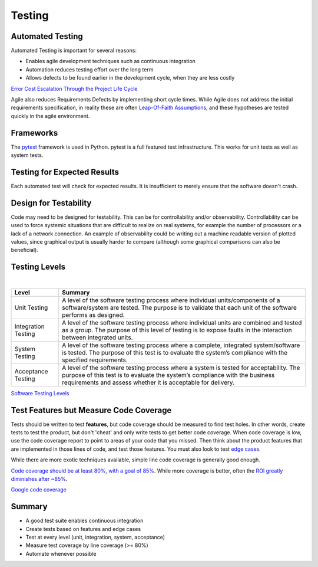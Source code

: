 ..  _testing:

Testing
=======

Automated Testing
-----------------

Automated Testing is important for several reasons:

- Enables agile development techniques such as continuous integration
- Automation reduces testing effort over the long term
- Allows defects to be found earlier in the development cycle, when they are less costly

.. image:: _static/cost_to_fix_defects_by_phase.jpg

`Error Cost Escalation Through the Project Life Cycle <https://ntrs.nasa.gov/archive/nasa/casi.ntrs.nasa.gov/20100036670.pdf>`_

Agile also reduces Requirements Defects by implementing short cycle times.  While Agile does not address the initial
requirements specification, in reality these are often
`Leap-Of-Faith Assumptions <http://www.kimhartman.se/wp-content/uploads/2013/10/the-lean-startup-summary.pdf>`_,
and these hypotheses are tested quickly in the agile environment.

Frameworks
----------

The `pytest <https://docs.pytest.org>`_ framework is used in Python.  pytest is a full featured test infrastructure.
This works for unit tests as well as system tests.

Testing for Expected Results
----------------------------

Each automated test will check for expected results.  It is insufficient to merely ensure that the software doesn't
crash.

Design for Testability
----------------------

Code may need to be designed for testability.  This can be for controllability and/or observability.
Controllability can be used to force systemic situations that are difficult to realize on real systems, for
example the number of processors or a lack of a network connection.  An example of observability could be writing
out a machine readable version of plotted values, since graphical output is usually harder to compare (although
some graphical comparisons can also be beneficial).

Testing Levels
--------------

.. image:: _static/software_testing_levels1.jpg

|

+---------------------+--------------------------------------------------------------------------------------------------------------------------------------------------------------------------------------------------------------------------------------+
| Level               | Summary                                                                                                                                                                                                                              |
+=====================+======================================================================================================================================================================================================================================+
| Unit Testing        | A level of the software testing process where individual units/components of a software/system are tested. The purpose is to validate that each unit of the software performs as designed.                                           |
+---------------------+--------------------------------------------------------------------------------------------------------------------------------------------------------------------------------------------------------------------------------------+
| Integration Testing | A level of the software testing process where individual units are combined and tested as a group. The purpose of this level of testing is to expose faults in the interaction between integrated units.                             |
+---------------------+--------------------------------------------------------------------------------------------------------------------------------------------------------------------------------------------------------------------------------------+
| System Testing      | A level of the software testing process where a complete, integrated system/software is tested. The purpose of this test is to evaluate the system’s compliance with the specified requirements.                                     |
+---------------------+--------------------------------------------------------------------------------------------------------------------------------------------------------------------------------------------------------------------------------------+
| Acceptance Testing  | A level of the software testing process where a system is tested for acceptability. The purpose of this test is to evaluate the system’s compliance with the business requirements and assess whether it is acceptable for delivery. |
+---------------------+--------------------------------------------------------------------------------------------------------------------------------------------------------------------------------------------------------------------------------------+

`Software Testing Levels <http://softwaretestingfundamentals.com/software-testing-levels/>`_

Test Features but Measure Code Coverage
---------------------------------------

Tests should be written to test **features**, but code coverage should be measured to find test holes.  In other words,
create tests to test the product, but don't 'cheat' and only write tests to get better code coverage.  When code
coverage is low, use the code coverage report to point to areas of your code that you missed.  Then think about the
product features that are implemented in those lines of code, and test those features.  You must also look to test
`edge cases <https://en.wikipedia.org/wiki/Edge_case>`_.

While there are more exotic techniques available, simple line code coverage is generally good enough.

`Code coverage should be at least 80%, with a goal of 85% <https://docs.google.com/presentation/d/1god5fDDd1aP6PwhPodOnAZSPpD80lqYDrHhuhyD7Tvg/edit#slide=id.g3f5c82004_99_135>`_.
While more coverage is better, often the `ROI greatly diminishes after ~85% <https://image.slidesharecdn.com/ccpragmatic-130603121851-phpapp02/95/pragmatic-code-coverage-27-638.jpg>`_.

.. image:: _static/per_project_coverage.png

`Google code coverage <https://docs.google.com/presentation/d/1god5fDDd1aP6PwhPodOnAZSPpD80lqYDrHhuhyD7Tvg/edit#slide=id.g3f5c82004_99_135>`_

Summary
-------

- A good test suite enables continuous integration
- Create tests based on features and edge cases
- Test at every level (unit, integration, system, acceptance)
- Measure test coverage by line coverage (>= 80%)
- Automate whenever possible
